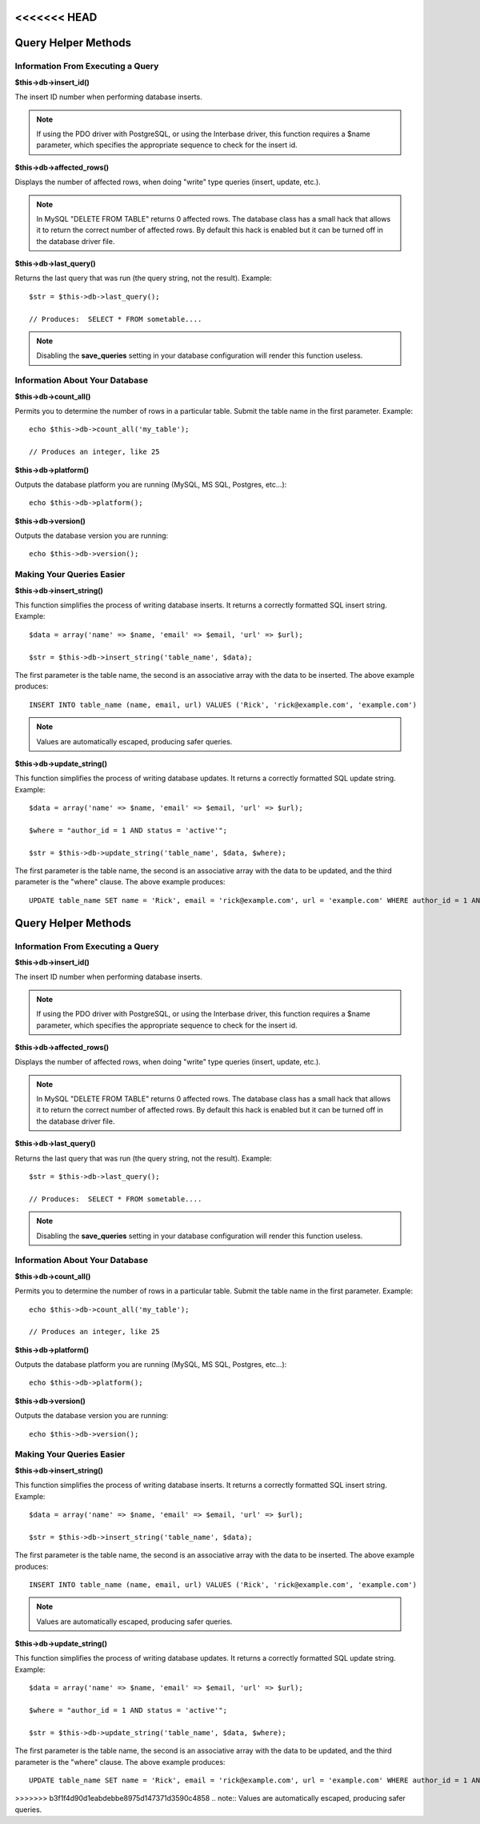 <<<<<<< HEAD
####################
Query Helper Methods
####################

Information From Executing a Query
==================================

**$this->db->insert_id()**

The insert ID number when performing database inserts.

.. note:: If using the PDO driver with PostgreSQL, or using the Interbase
	driver, this function requires a $name parameter, which specifies the 
	appropriate sequence to check for the insert id.

**$this->db->affected_rows()**

Displays the number of affected rows, when doing "write" type queries
(insert, update, etc.).

.. note:: In MySQL "DELETE FROM TABLE" returns 0 affected rows. The database
	class has a small hack that allows it to return the correct number of
	affected rows. By default this hack is enabled but it can be turned off
	in the database driver file.

**$this->db->last_query()**

Returns the last query that was run (the query string, not the result).
Example::

	$str = $this->db->last_query();
	
	// Produces:  SELECT * FROM sometable....


.. note:: Disabling the **save_queries** setting in your database
	configuration will render this function useless.

Information About Your Database
===============================

**$this->db->count_all()**

Permits you to determine the number of rows in a particular table.
Submit the table name in the first parameter. Example::

	echo $this->db->count_all('my_table');
	
	// Produces an integer, like 25

**$this->db->platform()**

Outputs the database platform you are running (MySQL, MS SQL, Postgres,
etc...)::

	echo $this->db->platform();

**$this->db->version()**

Outputs the database version you are running::

	echo $this->db->version();

Making Your Queries Easier
==========================

**$this->db->insert_string()**

This function simplifies the process of writing database inserts. It
returns a correctly formatted SQL insert string. Example::

	$data = array('name' => $name, 'email' => $email, 'url' => $url);
	
	$str = $this->db->insert_string('table_name', $data);

The first parameter is the table name, the second is an associative
array with the data to be inserted. The above example produces::

	INSERT INTO table_name (name, email, url) VALUES ('Rick', 'rick@example.com', 'example.com')

.. note:: Values are automatically escaped, producing safer queries.

**$this->db->update_string()**

This function simplifies the process of writing database updates. It
returns a correctly formatted SQL update string. Example::

	$data = array('name' => $name, 'email' => $email, 'url' => $url);
	
	$where = "author_id = 1 AND status = 'active'";
	
	$str = $this->db->update_string('table_name', $data, $where);

The first parameter is the table name, the second is an associative
array with the data to be updated, and the third parameter is the
"where" clause. The above example produces::

	 UPDATE table_name SET name = 'Rick', email = 'rick@example.com', url = 'example.com' WHERE author_id = 1 AND status = 'active'

=======
####################
Query Helper Methods
####################

Information From Executing a Query
==================================

**$this->db->insert_id()**

The insert ID number when performing database inserts.

.. note:: If using the PDO driver with PostgreSQL, or using the Interbase
	driver, this function requires a $name parameter, which specifies the 
	appropriate sequence to check for the insert id.

**$this->db->affected_rows()**

Displays the number of affected rows, when doing "write" type queries
(insert, update, etc.).

.. note:: In MySQL "DELETE FROM TABLE" returns 0 affected rows. The database
	class has a small hack that allows it to return the correct number of
	affected rows. By default this hack is enabled but it can be turned off
	in the database driver file.

**$this->db->last_query()**

Returns the last query that was run (the query string, not the result).
Example::

	$str = $this->db->last_query();
	
	// Produces:  SELECT * FROM sometable....


.. note:: Disabling the **save_queries** setting in your database
	configuration will render this function useless.

Information About Your Database
===============================

**$this->db->count_all()**

Permits you to determine the number of rows in a particular table.
Submit the table name in the first parameter. Example::

	echo $this->db->count_all('my_table');
	
	// Produces an integer, like 25

**$this->db->platform()**

Outputs the database platform you are running (MySQL, MS SQL, Postgres,
etc...)::

	echo $this->db->platform();

**$this->db->version()**

Outputs the database version you are running::

	echo $this->db->version();

Making Your Queries Easier
==========================

**$this->db->insert_string()**

This function simplifies the process of writing database inserts. It
returns a correctly formatted SQL insert string. Example::

	$data = array('name' => $name, 'email' => $email, 'url' => $url);
	
	$str = $this->db->insert_string('table_name', $data);

The first parameter is the table name, the second is an associative
array with the data to be inserted. The above example produces::

	INSERT INTO table_name (name, email, url) VALUES ('Rick', 'rick@example.com', 'example.com')

.. note:: Values are automatically escaped, producing safer queries.

**$this->db->update_string()**

This function simplifies the process of writing database updates. It
returns a correctly formatted SQL update string. Example::

	$data = array('name' => $name, 'email' => $email, 'url' => $url);
	
	$where = "author_id = 1 AND status = 'active'";
	
	$str = $this->db->update_string('table_name', $data, $where);

The first parameter is the table name, the second is an associative
array with the data to be updated, and the third parameter is the
"where" clause. The above example produces::

	 UPDATE table_name SET name = 'Rick', email = 'rick@example.com', url = 'example.com' WHERE author_id = 1 AND status = 'active'

>>>>>>> b3f1f4d90d1eabdebbe8975d147371d3590c4858
.. note:: Values are automatically escaped, producing safer queries.